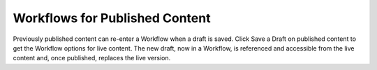 Workflows for Published Content
-------------------------------

Previously published content can re-enter a Workflow when a draft is saved. Click Save a Draft on published content to get the Workflow options for live content. The new draft, now in a Workflow, is referenced and accessible from the live content and, once published, replaces the live version.